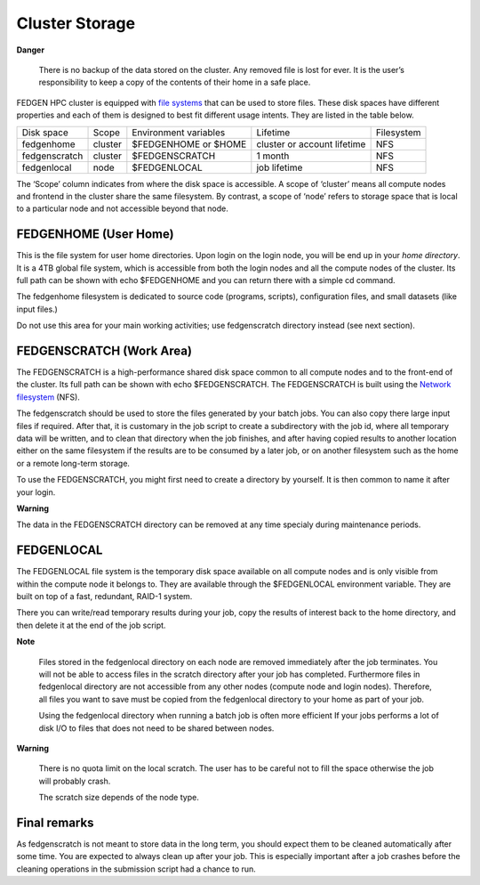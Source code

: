 **Cluster Storage**
-----------------------

**Danger**

  There is no backup of the data stored on the cluster. Any removed file
  is lost for ever. It is the user’s responsibility to keep a copy of the
  contents of their home in a safe place.

FEDGEN HPC cluster is equipped with `file
systems <http://en.wikipedia.org/wiki/File_system>`__ that can be used
to store files. These disk spaces have different properties and each of
them is designed to best fit different usage intents. They are listed in
the table below.

+---------------+---------+-----------------------+-----------------------------+------------+
| Disk space    | Scope   | Environment variables | Lifetime                    | Filesystem |
+---------------+---------+-----------------------+-----------------------------+------------+
| fedgenhome    | cluster | $FEDGENHOME or $HOME  | cluster or account lifetime | NFS        |
+---------------+---------+-----------------------+-----------------------------+------------+
| fedgenscratch | cluster | $FEDGENSCRATCH        | 1 month                     | NFS        |
+---------------+---------+-----------------------+-----------------------------+------------+
| fedgenlocal   | node    | $FEDGENLOCAL          | job lifetime                | NFS        |
+---------------+---------+-----------------------+-----------------------------+------------+

The ‘Scope’ column indicates from where the disk space is accessible. A
scope of ‘cluster’ means all compute nodes and frontend in the cluster
share the same filesystem. By contrast, a scope of ‘node’ refers to
storage space that is local to a particular node and not accessible
beyond that node.

**FEDGENHOME (User Home)**
===========================

This is the file system for user home directories. Upon login on the
login node, you will be end up in your *home directory*. It is a 4TB
global file system, which is accessible from both the login nodes and
all the compute nodes of the cluster. Its full path can be shown
with echo $FEDGENHOME and you can return there with a simple cd command.

The fedgenhome filesystem is dedicated to source code (programs,
scripts), configuration files, and small datasets (like input files.)

Do not use this area for your main working activities; use fedgenscratch
directory instead (see next section).

**FEDGENSCRATCH (Work Area)**
==============================

The FEDGENSCRATCH is a high-performance shared disk space common to all
compute nodes and to the front-end of the cluster. Its full path can be
shown with echo $FEDGENSCRATCH. The FEDGENSCRATCH is built using the
`Network
filesystem <https://en.wikipedia.org/wiki/Network_File_System>`__ (NFS).

The fedgenscratch should be used to store the files generated by your
batch jobs. You can also copy there large input files if required. After
that, it is customary in the job script to create a subdirectory with
the job id, where all temporary data will be written, and to clean that
directory when the job finishes, and after having copied results to
another location either on the same filesystem if the results are to be
consumed by a later job, or on another filesystem such as the home or a
remote long-term storage.

To use the FEDGENSCRATCH, you might first need to create a directory by
yourself. It is then common to name it after your login.

**Warning**

The data in the FEDGENSCRATCH directory can be removed at any time
specialy during maintenance periods.

**FEDGENLOCAL**
====================

The FEDGENLOCAL file system is the temporary disk space available on all
compute nodes and is only visible from within the compute node it
belongs to. They are available through the $FEDGENLOCAL environment
variable. They are built on top of a fast, redundant, RAID-1 system.

There you can write/read temporary results during your job, copy the
results of interest back to the home directory, and then delete it at
the end of the job script.

**Note**

  Files stored in the fedgenlocal directory on each node are removed
  immediately after the job terminates. You will not be able to access
  files in the scratch directory after your job has completed. Furthermore
  files in fedgenlocal directory are not accessible from any other nodes
  (compute node and login nodes). Therefore, all files you want to save
  must be copied from the fedgenlocal directory to your home as part of
  your job.
  
  Using the fedgenlocal directory when running a batch job is often more
  efficient If your jobs performs a lot of disk I/O to files that does not
  need to be shared between nodes.

**Warning**

  There is no quota limit on the local scratch. The user has to be
  careful not to fill the space otherwise the job will probably crash.

  The scratch size depends of the node type.

**Final remarks**
====================

As fedgenscratch is not meant to store data in the long term, you should
expect them to be cleaned automatically after some time. You are
expected to always clean up after your job. This is especially important
after a job crashes before the cleaning operations in the submission
script had a chance to run.
